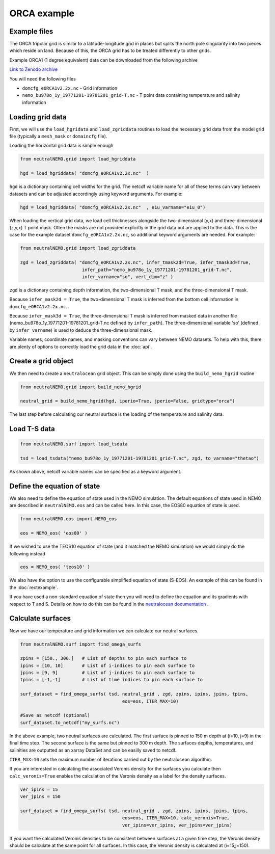 ORCA example
=====

.. _orcaexample

Example files
--------------

The ORCA tripolar grid is similar to a latitude-longitude grid in places but splits the north pole 
singularity into two pieces which reside on land. Because of this, the ORCA grid has to be treated 
differently to other grids.

Example ORCA1 (1 degree equivalent) data can be downloaded from the following archive

`Link to Zenodo archive <https://doi.org/10.5281/zenodo.10639898>`_

You will need the following files

* ``domcfg_eORCA1v2.2x.nc`` - Grid information
* ``nemo_bu978o_1y_19771201-19781201_grid-T.nc`` - T point data containing temperature and salinity information


Loading grid data
--------------

First, we will use the ``load_hgridata`` and ``load_zgriddata`` routines to load the necessary
grid data from the model grid file (typically a ``mesh_mask`` or ``domaincfg`` file).

Loading the horizontal grid data is simple enough

.. code-block:: Python

   from neutralNEMO.grid import load_hgriddata

   hgd = load_hgriddata( "domcfg_eORCA1v2.2x.nc"  )

``hgd`` is a dictionary containing cell widths for the grid. The netcdf variable name for all of these terms
can vary between datasets and can be adjusted accordingly using keyword arguments. For example:

.. code-block:: Python

   hgd = load_hgriddata( "domcfg_eORCA1v2.2x.nc"  , e1u_varname="e1u_0")

When loading the vertical grid data, we load cell thicknesses alongside the two-dimensional (y,x) and three-dimensional 
(z,y,x) T point mask. Often the masks are not provided explicitly in the grid data but are applied to the data. This is the
case for the example dataset ``domcfg_eORCA1v2.2x.nc``, so additional keyword arguments are needed. For example:

.. code-block:: Python

   from neutralNEMO.grid import load_zgriddata

   zgd = load_zgriddata( "domcfg_eORCA1v2.2x.nc", infer_tmask2d=True, infer_tmask3d=True, 
                          infer_path="nemo_bu978o_1y_19771201-19781201_grid-T.nc", 
                          infer_varname="so", vert_dim="z" )

``zgd`` is a dictionary containing depth information, the two-dimensional T mask, and the three-dimensional T mask.

Because ``infer_mask2d = True``, the two-dimensional T mask is inferred from the bottom cell information in 
``domcfg_eORCA1v2.2x.nc``.

Because ``infer_mask3d = True``, the three-dimensional T mask is inferred from masked data in another file 
(nemo_bu978o_1y_19771201-19781201_grid-T.nc  defined by ``infer_path``). The three-dimensional variable 'so'
(defined by ``infer_varname``) is used to deduce the three-dimensional mask.

Variable names, coordinate names, and masking conventions can vary between NEMO datasets. To help with this, there
are plenty of options to correctly load the grid data in the :doc:`api`.

Create a grid object
--------------

We then need to create a ``neutralocean`` grid object. This can be simply done using the ``build_nemo_hgrid``
routine

.. code-block:: Python
   
   from neutralNEMO.grid import build_nemo_hgrid

   neutral_grid = build_nemo_hgrid(hgd, iperio=True, jperio=False, gridtype="orca")

The last step before calculating our neutral surface is the loading of the temperature and salinity data.

Load T-S data
--------------

.. code-block:: Python
   
   from neutralNEMO.surf import load_tsdata

   tsd = load_tsdata("nemo_bu978o_1y_19771201-19781201_grid-T.nc", zgd, to_varname="thetao")

As shown above, netcdf variable names can be specified as a keyword argument.

Define the equation of state
--------------

We also need to define the equation of state used in the NEMO simulation. The default equations 
of state used in NEMO are described in ``neutralNEMO.eos`` and can be called here. In this case, the
EOS80 equation of state is used.


.. code-block:: Python

   from neutralNEMO.eos import NEMO_eos

   eos = NEMO_eos( 'eos80' )

If we wished to use the TEOS10 equation of state (and it matched the NEMO simulation) we would simply 
do the following instead

.. code-block:: Python

   eos = NEMO_eos( 'teos10' )

We also have the option to use the configurable simplified equation of state (S-EOS). An example of this
can be found in the :doc:`rectexample`.

If you have used a non-standard equation of state then you will need to define the equation and its gradients 
with respect to T and S. Details on how to do this can be found in the `neutralocean documentation <https://neutralocean.readthedocs.io/en/latest/internals.html#equation-of-state>`_ .


Calculate surfaces
--------------

Now we have our temperature and grid information we can calculate our neutral surfaces. 

.. code-block:: Python

   from neutralNEMO.surf import find_omega_surfs

   zpins = [150., 300.]   # List of depths to pin each surface to
   ipins = [10, 10]       # List of i-indices to pin each surface to
   jpins = [9, 9]         # List of j-indices to pin each surface to
   tpins = [-1,-1]        # List of time indices to pin each surface to

   surf_dataset = find_omega_surfs( tsd, neutral_grid , zgd, zpins, ipins, jpins, tpins,
                                         eos=eos, ITER_MAX=10)

   #Save as netcdf (optional)
   surf_dataset.to_netcdf("my_surfs.nc")

In the above example, two neutral surfaces are calculated. The first surface is pinned to 150 m depth at (i=10,
j=9) in the final time step. The second surface is the same but pinned to 300 m depth. The surfaces depths,
temperatures, and salinities are outputted as an xarray DataSet and can be easilly saved to netcdf.

``ITER_MAX=10`` sets the maximum number of iterations carried out by the neutralocean algorithm.

If you are interested in calculating the associated Veronis density for the surfaces you calculate then ``calc_veronis=True``
enables the calculation of the Veronis density as a label for the density surfaces.

.. code-block:: Python

   ver_ipins = 15
   ver_jpins = 150

   surf_dataset = find_omega_surfs( tsd, neutral_grid , zgd, zpins, ipins, jpins, tpins,
                                         eos=eos, ITER_MAX=10, calc_veronis=True, 
                                         ver_ipins=ver_ipins, ver_jpins=ver_jpins)

If you want the calculated Veronis densities to be consistent between surfaces at a given time step, the Veronis density should be
calculate at the same point for all surfaces. In this case, the Veronis density is calculated at (i=15,j=150).
